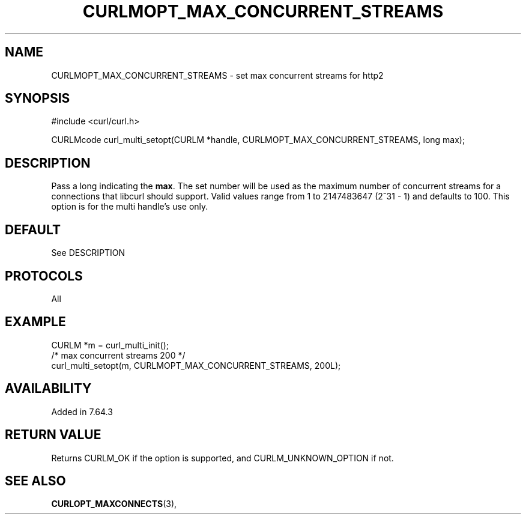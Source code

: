 .\" **************************************************************************
.\" *                                  _   _ ____  _
.\" *  Project                     ___| | | |  _ \| |
.\" *                             / __| | | | |_) | |
.\" *                            | (__| |_| |  _ <| |___
.\" *                             \___|\___/|_| \_\_____|
.\" *
.\" * Copyright (C) 1998 - 2017, Daniel Stenberg, <daniel@haxx.se>, et al.
.\" *
.\" * This software is licensed as described in the file COPYING, which
.\" * you should have received as part of this distribution. The terms
.\" * are also available at https://curl.haxx.se/docs/copyright.html.
.\" *
.\" * You may opt to use, copy, modify, merge, publish, distribute and/or sell
.\" * copies of the Software, and permit persons to whom the Software is
.\" * furnished to do so, under the terms of the COPYING file.
.\" *
.\" * This software is distributed on an "AS IS" basis, WITHOUT WARRANTY OF ANY
.\" * KIND, either express or implied.
.\" *
.\" **************************************************************************
.\"
.TH CURLMOPT_MAX_CONCURRENT_STREAMS 3 "14 May 2019" "libcurl 7.64.0" "curl_multi_setopt options"
.SH NAME
CURLMOPT_MAX_CONCURRENT_STREAMS \- set max concurrent streams for http2
.SH SYNOPSIS
#include <curl/curl.h>

CURLMcode curl_multi_setopt(CURLM *handle, CURLMOPT_MAX_CONCURRENT_STREAMS, long max);
.SH DESCRIPTION
Pass a long indicating the \fBmax\fP. The set number will be used as the
maximum number of concurrent streams for a connections that libcurl should 
support.
Valid values range from 1 to 2147483647 (2^31 - 1) and defaults to 100.
This option is for the multi handle's use only.


.SH DEFAULT
See DESCRIPTION
.SH PROTOCOLS
All
.SH EXAMPLE
.nf
CURLM *m = curl_multi_init();
/* max concurrent streams 200 */
curl_multi_setopt(m, CURLMOPT_MAX_CONCURRENT_STREAMS, 200L);
.fi
.SH AVAILABILITY
Added in 7.64.3
.SH RETURN VALUE
Returns CURLM_OK if the option is supported, and CURLM_UNKNOWN_OPTION if not.
.SH "SEE ALSO"
.BR CURLOPT_MAXCONNECTS "(3), "
